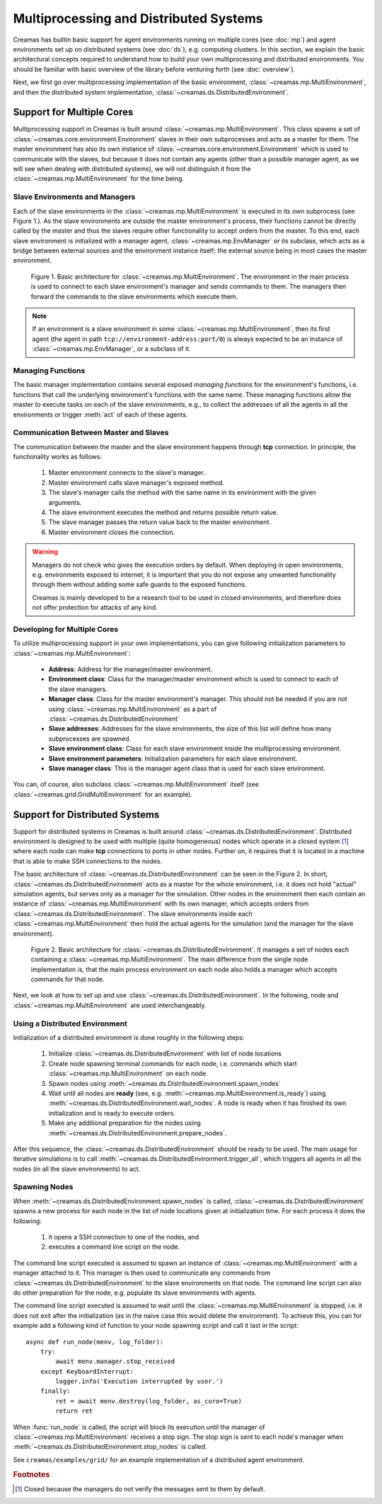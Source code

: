Multiprocessing and Distributed Systems
=======================================

Creamas has builtin basic support for agent environments running on multiple
cores (see :doc:`mp`) and agent environments set up on distributed systems
(see :doc:`ds`), e.g. computing clusters. In this section, we explain the
basic architectural concepts required to understand how to build your own
multiprocessing and distributed environments. You should be familiar with
basic overview of the library before venturing forth (see :doc:`overview`).

Next, we first go over multiprocessing implementation of the basic environment,
:class:`~creamas.mp.MultiEnvironment`, and then the distributed system
implementation, :class:`~creamas.ds.DistributedEnvironment`.

Support for Multiple Cores
--------------------------

Multiprocessing support in Creamas is built around
:class:`~creamas.mp.MultiEnvironment`. This class spawns a set of
:class:`~creamas.core.environment.Environment` slaves in their own subprocesses
and acts as
a master for them. The master environment has also its own instance of
:class:`~creamas.core.environment.Environment` which is used to communicate
with the slaves, but because it does not contain any agents (other than
a possible manager agent, as we will see when dealing with distributed systems),
we will not distinguish it from the :class:`~creamas.mp.MultiEnvironment` for
the time being.

Slave Environments and Managers
...............................

Each of the slave environments in the :class:`~creamas.mp.MultiEnvironment`
is executed in its own subprocess (see Figure 1.).
As the slave environments are outside the master environment's
process, their functions cannot be directly called by the master and thus the
slaves require other functionality to accept orders from the master.
To this end, each slave environment is initialized
with a manager agent, :class:`~creamas.mp.EnvManager` or its subclass,
which acts as a bridge between external sources and the environment instance itself;
the external source being in most cases the master environment.

.. figure:: _static/multiprocessing_architecture.svg
	:width: 100%

	Figure 1. Basic architecture for :class:`~creamas.mp.MultiEnvironment`.
	The environment in the main process is used to connect to each slave
	environment's manager and sends commands to them. The managers then forward
	the commands to the slave environments which execute them.

.. note::

	If an environment is a slave environment in some
	:class:`~creamas.mp.MultiEnvironment`, then its first agent (the agent in path
	``tcp://environment-address:port/0``) is always expected to be an instance of
	:class:`~creamas.mp.EnvManager`, or a subclass of it.

Managing Functions
..................

The basic manager implementation contains several exposed
*managing functions* for the environment's functions, i.e. functions that call
the underlying environment's
functions with the same name. These managing functions allow the master to
execute tasks on each of the slave environments, e.g., to collect the addresses
of all the agents in all the environments or trigger :meth:`act` of each of
these agents.

Communication Between Master and Slaves
.......................................

The communication between the master and the slave environment happens through
**tcp** connection. In principle, the functionality works as follows: 

	1. Master environment connects to the slave's manager.
	2. Master environment calls slave manager's exposed method.
	3. The slave's manager calls the method with the same name in its environment
	   with the given arguments.
	4. The slave environment executes the method and returns possible return value.
	5. The slave manager passes the return value back to the master environment.
	6. Master environment closes the connection.

.. warning::

	Managers do not check who gives the execution orders by default. When
	deploying in open environments, e.g. environments exposed to internet, it
	is important that you do not expose any unwanted functionality through them
	without adding some safe guards to the exposed functions.

	Creamas is mainly developed to be a research tool to be used in closed
	environments, and therefore does not offer protection for attacks of any
	kind.

Developing for Multiple Cores
.............................

To utilize multiprocessing support in your own implementations, you can give
following initialization parameters to :class:`~creamas.mp.MultiEnvironment`:

	* **Address**: Address for the manager/master environment.

	* **Environment class**: Class for the manager/master environment
	  which is used to connect to each of the slave managers.

	* **Manager class**: Class for the master environment's manager. This
	  should not be needed if you are not using :class:`~creamas.mp.MultiEnvironment`
	  as a part of :class:`~creamas.ds.DistributedEnvironment`

	* **Slave addresses**: Addresses for the slave environments, the size of this
	  list will define how many subprocesses are spawned.

	* **Slave environment class**: Class for each slave environment inside the
	  multiprocessing environment.

	* **Slave environment parameters**: Initialization parameters for each slave
	  environment.

	* **Slave manager class**: This is the manager agent class that is used for
	  each slave environment.

You can, of course, also subclass :class:`~creamas.mp.MultiEnvironment` itself
(see :class:`~creamas.grid.GridMultiEnvironment` for an example).

Support for Distributed Systems
-------------------------------

Support for distributed systems in Creamas is built around
:class:`~creamas.ds.DistributedEnvironment`. Distributed environment is
designed to be used with multiple (quite homogeneous) nodes which operate in
a closed system [#f1]_ where each node can make **tcp** connections to ports in
other nodes. Further on, it requires that it is located in a machine that is
able to make SSH connections to the nodes.

The basic architecture of :class:`~creamas.ds.DistributedEnvironment` can
be seen in the Figure 2. In short, :class:`~creamas.ds.DistributedEnvironment` acts
as a master for the whole environment, i.e. it does not hold "actual" simulation
agents, but serves only as a manager for the simulation. Other nodes
in the environment then each contain an instance of
:class:`~creamas.mp.MultiEnvironment` with its own manager, which accepts orders
from :class:`~creamas.ds.DistributedEnvironment`. The slave environments inside
each :class:`~creamas.mp.MultiEnvironment` then hold the actual agents for the
simulation (and the manager for the slave environment).

.. figure:: _static/distributed_architecture.svg
	:width: 100%

	Figure 2. Basic architecture for :class:`~creamas.ds.DistributedEnvironment`.
	It manages a set of nodes each containing a :class:`~creamas.mp.MultiEnvironment`.
	The main difference from the single node implementation is, that the main
	process environment on each node also holds a manager which accepts commands
	for that node.

Next, we look at how to set up and use :class:`~creamas.ds.DistributedEnvironment`.
In the following, node and :class:`~creamas.mp.MultiEnvironment` are used
interchangeably.

Using a Distributed Environment
...............................

Initialization of a distributed environment is done roughly in the following
steps:

	1. Initialize :class:`~creamas.ds.DistributedEnvironment` with list of node
	   locations
	2. Create node spawning terminal commands for each node, i.e. commands
	   which start :class:`~creamas.mp.MultiEnvironment` on each node.
	3. Spawn nodes using :meth:`~creamas.ds.DistributedEnvironment.spawn_nodes`
	4. Wait until all nodes are **ready**
	   (see, e.g. :meth:`~creamas.mp.MultiEnvironment.is_ready`) using
	   :meth:`~creamas.ds.DistributedEnvironment.wait_nodes`. A node is ready
	   when it has finished its own initialization and is ready to execute
	   orders.
	5. Make any additional preparation for the nodes using
	   :meth:`~creamas.ds.DistributedEnvironment.prepare_nodes`.

After this sequence, the :class:`~creamas.ds.DistributedEnvironment` should be
ready to be used. The main usage for iterative simulations is to call
:meth:`~creamas.ds.DistributedEnvironment.trigger_all`, which triggers all
agents in all the nodes (in all the slave environments) to act.

Spawning Nodes
..............

When :meth:`~creamas.ds.DistributedEnvironment.spawn_nodes` is called,
:class:`~creamas.ds.DistributedEnvironment` spawns a new process for each node
in the list of node locations given at initialization time. For each process
it does the following:

	1. it opens a SSH connection to one of the nodes, and
	2. executes a command line script on the node.

The command line script executed is assumed to spawn an instance of
:class:`~creamas.mp.MultiEnvironment` with a manager attached to it. This
manager is then used to communicate any commands from
:class:`~creamas.ds.DistributedEnvironment` to the slave environments on that
node. The command line script can also do other preparation for the node, e.g.
populate its slave environments with agents.

The command line script executed is assumed to wait until the
:class:`~creamas.mp.MultiEnvironment` is stopped, i.e. it does not exit
after the initialization (as in the naive case this would delete the
environment). To achieve this, you can for example add a following kind of
function to your node spawning script and call it last in the script::

	async def run_node(menv, log_folder):
	    try:
	        await menv.manager.stop_received
	    except KeyboardInterrupt:
	        logger.info('Execution interrupted by user.')
	    finally:
	        ret = await menv.destroy(log_folder, as_coro=True)
	        return ret

When :func:`run_node` is called, the script will block its execution until the
manager of :class:`~creamas.mp.MultiEnvironment` receives a stop sign. The stop
sign is sent to each node's manager when :meth:`~creamas.ds.DistributedEnvironment.stop_nodes`
is called.

See ``creamas/examples/grid/`` for an example implementation of a distributed
agent environment.

.. rubric:: Footnotes

.. [#f1] Closed because the managers do not verify the messages sent to them by default.
